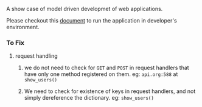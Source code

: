 A show case of model driven developmet of web applications.

Please checkout this [[./src/deployment/run-userdirectory-in-development-environment.org][document]] to run the application in developer's
environment.

*** To Fix

**** request handling

1. we do not need to check for =GET= and =POST= in request handlers that
   have only one method registered on them. eg: =api.org:588= at =show_users()=

2. We need to check for existence of keys in request handlers, and not
   simply dereference the dictionary. eg: =show_users()=